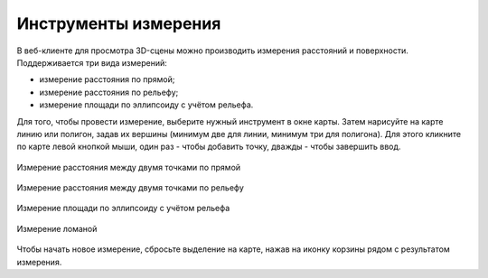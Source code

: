 Инструменты измерения
======================

В веб-клиенте для просмотра 3D-сцены можно производить измерения расстояний и поверхности. Поддерживается три вида измерений:

* |button_measure_direct| измерение расстояния по прямой;
* |button_measure_terrain| измерение расстояния по рельефу;
* |button_measure_area| измерение площади по эллипсоиду с учётом рельефа.

.. |button_measure_direct| image:: _static/button_measure_direct.png
   :width: 6mm

.. |button_measure_terrain| image:: _static/button_measure_terrain.png
   :width: 6mm

.. |button_measure_area| image:: _static/button_measure_area.png
   :width: 6mm


Для того, чтобы провести измерение, выберите нужный инструмент в окне карты. Затем нарисуйте на карте линию или полигон, задав их вершины (минимум две для линии, минимум три для полигона). Для этого кликните по карте левой кнопкой мыши, один раз - чтобы добавить точку, дважды - чтобы завершить ввод. 

.. figure:: _static/measure_direct_ru.png
   :name: measure_direct_pic
   :align: center
   :width: 20cm

   Измерение расстояния между двумя точками по прямой

.. figure:: _static/measure_terrain_ru.png
   :name: measure_terrain_pic
   :align: center
   :width: 20cm

   Измерение расстояния между двумя точками по рельефу

.. figure:: _static/measure_area_ru.png
   :name: measure_area_pic
   :align: center
   :width: 20cm

   Измерение площади по эллипсоиду с учётом рельефа

.. figure:: _static/measure_multi_ru.png
   :name: measure_multi_pic
   :align: center
   :width: 20cm

   Измерение ломаной

Чтобы начать новое измерение, сбросьте выделение на карте, нажав на иконку корзины рядом с результатом измерения.
